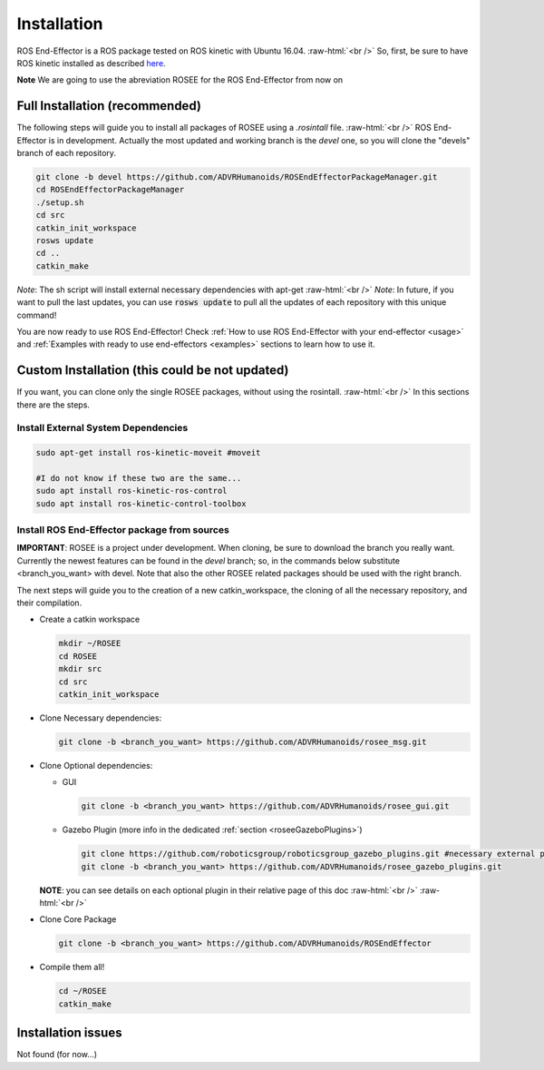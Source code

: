 .. _install:

.. 
  for line break without identation ( | symbol put a identation)
.. role:: raw-html(raw)
    :format: html

Installation
============

ROS End-Effector is a ROS package tested on ROS kinetic with Ubuntu 16.04.
:raw-html:`<br />`
So, first, be sure to have ROS kinetic installed as described `here <http://wiki.ros.org/kinetic/Installation/Ubuntu>`_.

**Note** We are going to use the abreviation ROSEE for the ROS End-Effector from now on

Full Installation (recommended)
###############################

The following steps will guide you to install all packages of ROSEE using a *.rosintall* file.
:raw-html:`<br />`
ROS End-Effector is in development. Actually the most updated and working branch is the *devel* one, so you will
clone the "devels" branch of each repository.

.. code-block:: bash

  git clone -b devel https://github.com/ADVRHumanoids/ROSEndEffectorPackageManager.git
  cd ROSEndEffectorPackageManager
  ./setup.sh
  cd src
  catkin_init_workspace
  rosws update
  cd ..
  catkin_make
  
*Note*: The sh script will install external necessary dependencies with apt-get
:raw-html:`<br />`
*Note*: In future, if you want to pull the last updates, you can use :code:`rosws update` to pull all the updates of each repository with this unique command!

You are now ready to use ROS End-Effector! Check :ref:`How to use ROS End-Effector with your end-effector <usage>` and :ref:`Examples with ready to use end-effectors <examples>` sections to learn how to use it.  


Custom Installation (this could be not updated)
################################################

If you want, you can clone only the single ROSEE packages, without using the rosintall. 
:raw-html:`<br />`
In this sections there are the steps.

Install External System Dependencies
***************************************

.. code-block:: bash 

  sudo apt-get install ros-kinetic-moveit #moveit
  
  #I do not know if these two are the same...
  sudo apt install ros-kinetic-ros-control
  sudo apt install ros-kinetic-control-toolbox

Install ROS End-Effector package from sources
**************************************************

**IMPORTANT**: ROSEE is a project under development. When cloning, be sure to download the branch you really want. Currently the newest features can be found in the *devel* branch; so, in the commands below substitute <branch_you_want> with devel. Note that also the other ROSEE related packages should be used with the right branch.

The next steps will guide you to the creation of a new catkin_workspace, the cloning of all the necessary repository, and their compilation.

- Create a catkin workspace

  .. code-block:: bash
  
    mkdir ~/ROSEE
    cd ROSEE
    mkdir src
    cd src
    catkin_init_workspace


- Clone Necessary dependencies:

  .. code-block:: bash
   
    git clone -b <branch_you_want> https://github.com/ADVRHumanoids/rosee_msg.git
         
- Clone Optional dependencies:

  - GUI
  
    .. code-block:: bash 
    
      git clone -b <branch_you_want> https://github.com/ADVRHumanoids/rosee_gui.git
  
  - Gazebo Plugin (more info in the dedicated :ref:`section <roseeGazeboPlugins>`)
  
    .. code-block:: bash
    
      git clone https://github.com/roboticsgroup/roboticsgroup_gazebo_plugins.git #necessary external plugin
      git clone -b <branch_you_want> https://github.com/ADVRHumanoids/rosee_gazebo_plugins.git
          
  **NOTE**: you can see details on each optional plugin in their relative page of this doc
  :raw-html:`<br />` 
  :raw-html:`<br />` 
  
- Clone Core Package

  .. code-block:: bash
   
    git clone -b <branch_you_want> https://github.com/ADVRHumanoids/ROSEndEffector
  
- Compile them all!

  .. code-block:: bash
  
    cd ~/ROSEE
    catkin_make    


Installation issues
#####################  

Not found (for now...)

    
 

